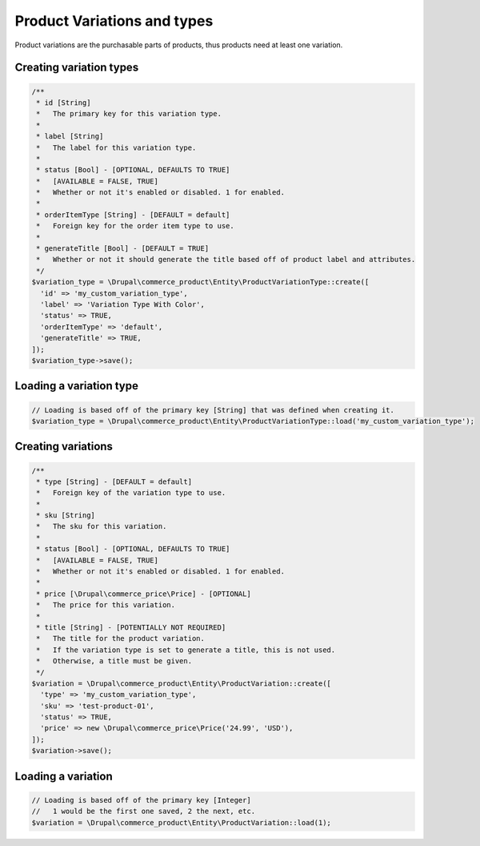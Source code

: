 Product Variations and types
============================

Product variations are the purchasable parts of products, thus products
need at least one variation.

Creating variation types
------------------------

.. code-block:: php

    /**
     * id [String]
     *   The primary key for this variation type.
     *
     * label [String]
     *   The label for this variation type.
     *
     * status [Bool] - [OPTIONAL, DEFAULTS TO TRUE]
     *   [AVAILABLE = FALSE, TRUE]
     *   Whether or not it's enabled or disabled. 1 for enabled.
     *
     * orderItemType [String] - [DEFAULT = default]
     *   Foreign key for the order item type to use.
     *
     * generateTitle [Bool] - [DEFAULT = TRUE]
     *   Whether or not it should generate the title based off of product label and attributes.
     */
    $variation_type = \Drupal\commerce_product\Entity\ProductVariationType::create([
      'id' => 'my_custom_variation_type',
      'label' => 'Variation Type With Color',
      'status' => TRUE,
      'orderItemType' => 'default',
      'generateTitle' => TRUE,
    ]);
    $variation_type->save();

Loading a variation type
------------------------

.. code-block:: php

    // Loading is based off of the primary key [String] that was defined when creating it.
    $variation_type = \Drupal\commerce_product\Entity\ProductVariationType::load('my_custom_variation_type');

Creating variations
-------------------

.. code-block:: php

    /**
     * type [String] - [DEFAULT = default]
     *   Foreign key of the variation type to use.
     *
     * sku [String]
     *   The sku for this variation.
     *
     * status [Bool] - [OPTIONAL, DEFAULTS TO TRUE]
     *   [AVAILABLE = FALSE, TRUE]
     *   Whether or not it's enabled or disabled. 1 for enabled.
     *
     * price [\Drupal\commerce_price\Price] - [OPTIONAL]
     *   The price for this variation.
     *
     * title [String] - [POTENTIALLY NOT REQUIRED]
     *   The title for the product variation.
     *   If the variation type is set to generate a title, this is not used.
     *   Otherwise, a title must be given.
     */
    $variation = \Drupal\commerce_product\Entity\ProductVariation::create([
      'type' => 'my_custom_variation_type',
      'sku' => 'test-product-01',
      'status' => TRUE,
      'price' => new \Drupal\commerce_price\Price('24.99', 'USD'),
    ]);
    $variation->save();

Loading a variation
-------------------

.. code:: php

    // Loading is based off of the primary key [Integer]
    //   1 would be the first one saved, 2 the next, etc.
    $variation = \Drupal\commerce_product\Entity\ProductVariation::load(1);
